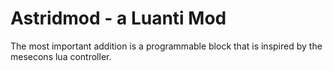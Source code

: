 * Astridmod - a Luanti Mod
The most important addition is a programmable block that is inspired by the mesecons lua controller.
